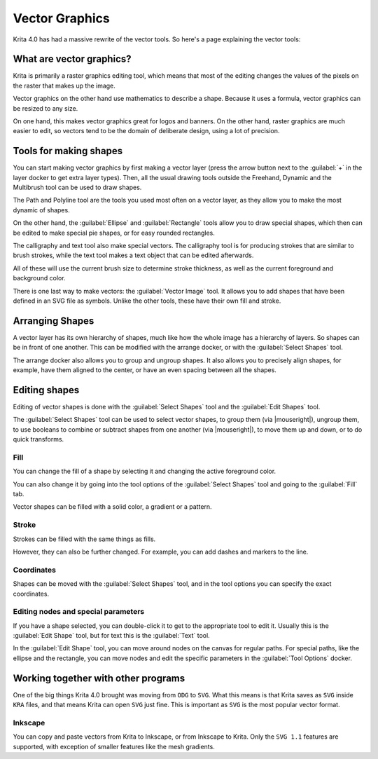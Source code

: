 .. meta::
   :description property=og\:description:
        Overview of vector graphics in Krita.

.. metadata-placeholder

   :authors: - Wolthera van Hövell tot Westerflier <griffinvalley@gmail.com>
             - Marcidy
   :license: GNU free documentation license 1.3 or later.

.. index:: Vector
.. _vector_graphics:

===============
Vector Graphics
===============

Krita 4.0 has had a massive rewrite of the vector tools. So here's a page explaining the vector tools:

What are vector graphics?
-------------------------

Krita is primarily a raster graphics editing tool, which means that most of the editing changes the values of the pixels on the raster that makes up the image.

.. image:: /images/Pixels-brushstroke.png

Vector graphics on the other hand use mathematics to describe a shape. Because it uses a formula, vector graphics can be resized to any size.

On one hand, this makes vector graphics great for logos and banners. On the other hand, raster graphics are much easier to edit, so vectors tend to be the domain of deliberate design, using a lot of precision.

Tools for making shapes
-----------------------

You can start making vector graphics by first making a vector layer (press the arrow button next to the :guilabel:`+` in the layer docker to get extra layer types). Then, all the usual drawing tools outside the Freehand, Dynamic and the Multibrush tool can be used to draw shapes.

The Path and Polyline tool are the tools you used most often on a vector layer, as they allow you to make the most dynamic of shapes.

On the other hand, the :guilabel:`Ellipse` and :guilabel:`Rectangle` tools allow you to draw special shapes, which then can be edited to make special pie shapes, or for easy rounded rectangles.

The calligraphy and text tool also make special vectors. The calligraphy tool is for producing strokes that are similar to brush strokes, while the text tool makes a text object that can be edited afterwards.

All of these will use the current brush size to determine stroke thickness, as well as the current foreground and background color.

There is one last way to make vectors: the :guilabel:`Vector Image` tool.  It allows you to add shapes that have been defined in an SVG file as symbols. Unlike the other tools, these have their own fill and stroke.

Arranging Shapes
----------------

A vector layer has its own hierarchy of shapes, much like how the whole image has a hierarchy of layers. So shapes can be in front of one another. This can be modified with the arrange docker, or with the :guilabel:`Select Shapes` tool.

The arrange docker also allows you to group and ungroup shapes. It also allows you to precisely align shapes, for example, have them aligned to the center, or have an even spacing between all the shapes.

Editing shapes
--------------

Editing of vector shapes is done with the :guilabel:`Select Shapes` tool and the :guilabel:`Edit Shapes` tool.

The :guilabel:`Select Shapes` tool can be used to select vector shapes, to group them (via |mouseright|), ungroup them, to use booleans to combine or subtract shapes from one another (via |mouseright|), to move them up and down, or to do quick transforms.

Fill
~~~~

You can change the fill of a shape by selecting it and changing the active foreground color.

You can also change it by going into the tool options of the :guilabel:`Select Shapes` tool and going to the :guilabel:`Fill` tab.

Vector shapes can be filled with a solid color, a gradient or a pattern.

Stroke
~~~~~~

Strokes can be filled with the same things as fills.

However, they can also be further changed. For example, you can add dashes and markers to the line.

Coordinates
~~~~~~~~~~~

Shapes can be moved with the :guilabel:`Select Shapes` tool, and in the tool options you can specify the exact coordinates.

Editing nodes and special parameters
~~~~~~~~~~~~~~~~~~~~~~~~~~~~~~~~~~~~

If you have a shape selected, you can double-click it to get to the appropriate tool to edit it. Usually this is the :guilabel:`Edit Shape` tool, but for text this is the :guilabel:`Text` tool.

In the :guilabel:`Edit Shape` tool, you can move around nodes on the canvas for regular paths. For special paths, like the ellipse and the rectangle, you can move nodes and edit the specific parameters in the :guilabel:`Tool Options` docker.

Working together with other programs
------------------------------------

One of the big things Krita 4.0 brought was moving from ``ODG`` to ``SVG``. What this means is that Krita saves as ``SVG`` inside ``KRA`` files, and that means Krita can open ``SVG`` just fine. This is important as ``SVG`` is the most popular vector format.

Inkscape
~~~~~~~~

You can copy and paste vectors from Krita to Inkscape, or from Inkscape to Krita. Only the ``SVG 1.1`` features are supported, with exception of smaller features like the mesh gradients.
